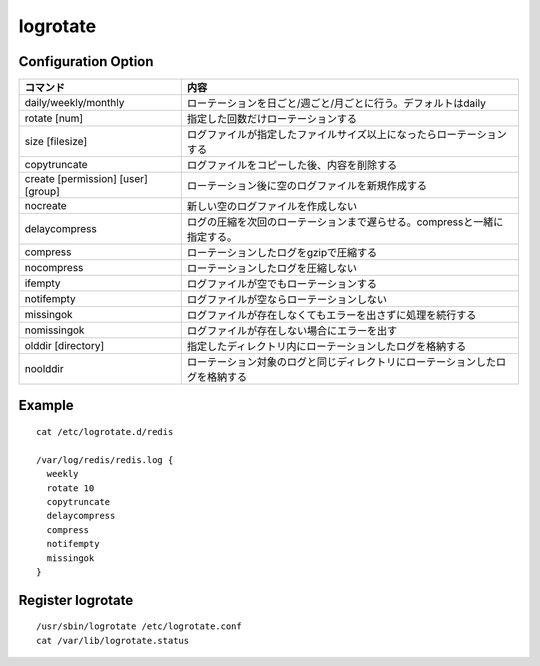 ===========
logrotate
===========

Configuration Option
======================

.. csv-table::
  :header-rows: 1

  コマンド,内容
  daily/weekly/monthly,ローテーションを日ごと/週ごと/月ごとに行う。デフォルトはdaily
  rotate [num],指定した回数だけローテーションする
  size [filesize],ログファイルが指定したファイルサイズ以上になったらローテーションする
  copytruncate,ログファイルをコピーした後、内容を削除する
  create [permission] [user] [group],ローテーション後に空のログファイルを新規作成する
  nocreate,新しい空のログファイルを作成しない
  delaycompress,ログの圧縮を次回のローテーションまで遅らせる。compressと一緒に指定する。
  compress,ローテーションしたログをgzipで圧縮する
  nocompress,ローテーションしたログを圧縮しない
  ifempty,ログファイルが空でもローテーションする
  notifempty,ログファイルが空ならローテーションしない
  missingok,ログファイルが存在しなくてもエラーを出さずに処理を続行する
  nomissingok,ログファイルが存在しない場合にエラーを出す
  olddir [directory],指定したディレクトリ内にローテーションしたログを格納する
  noolddir,ローテーション対象のログと同じディレクトリにローテーションしたログを格納する


Example
=========

::

  cat /etc/logrotate.d/redis

  /var/log/redis/redis.log {
    weekly
    rotate 10
    copytruncate
    delaycompress
    compress
    notifempty
    missingok
  }


Register logrotate
====================

::

  /usr/sbin/logrotate /etc/logrotate.conf
  cat /var/lib/logrotate.status
  
